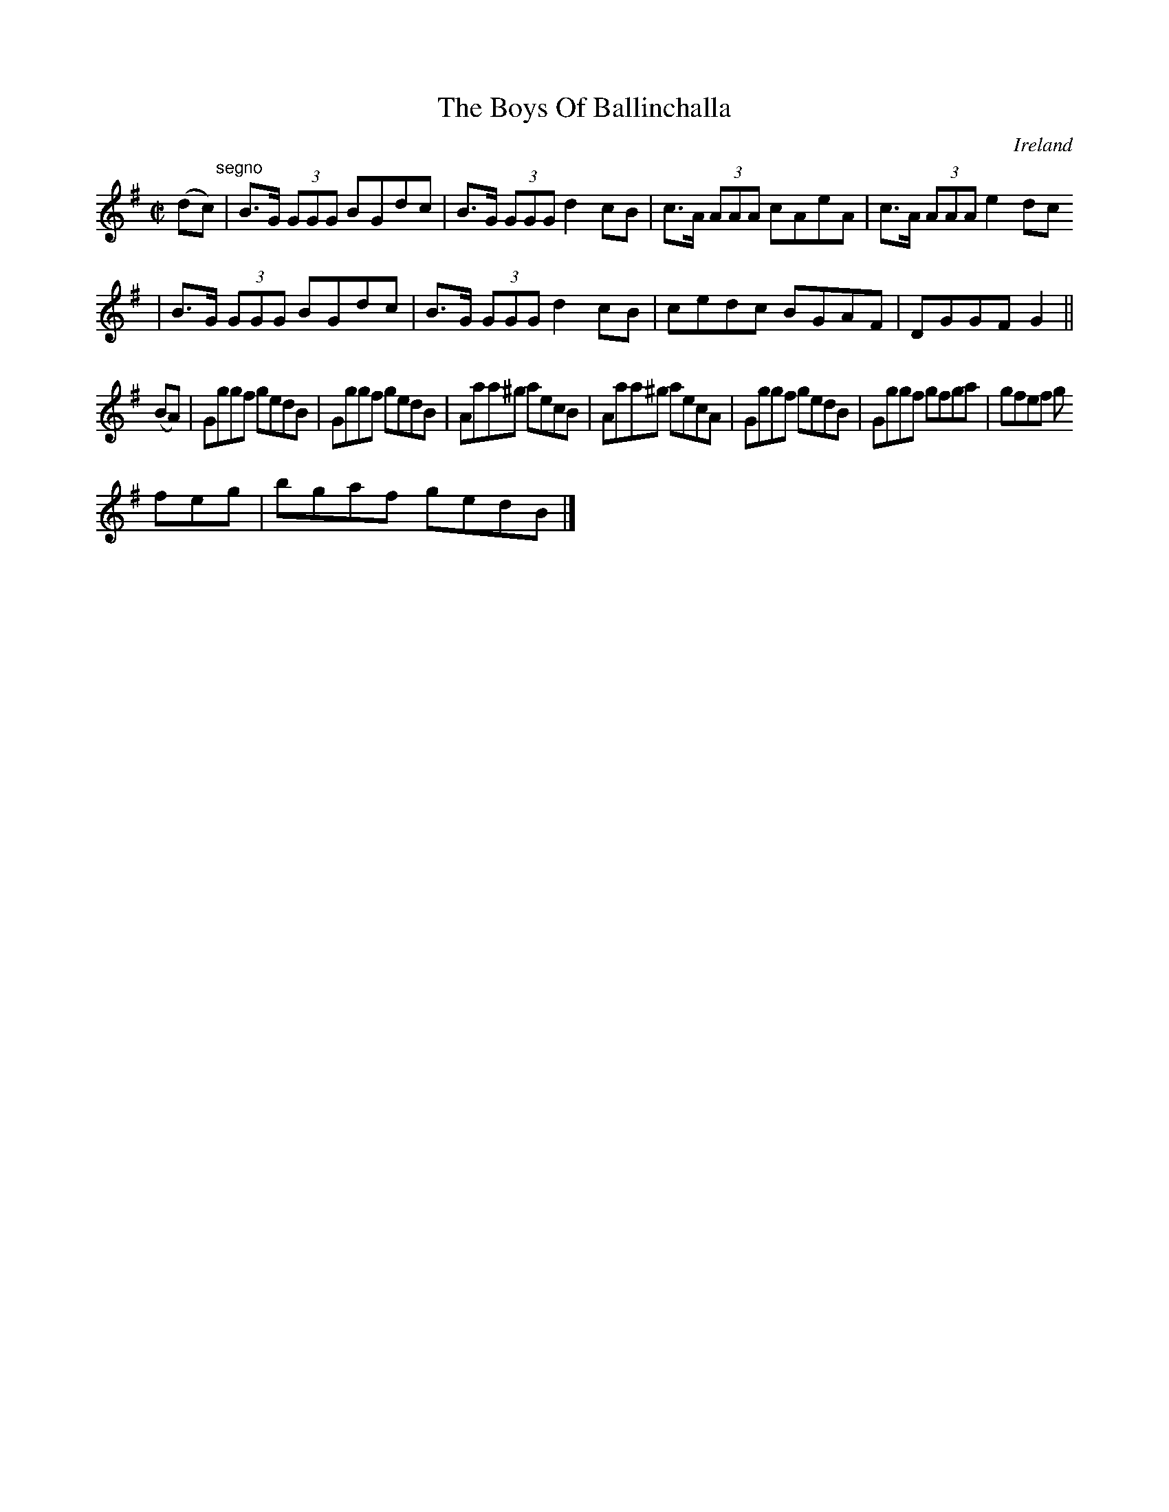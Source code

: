 X:503
T:The Boys Of Ballinchalla
N:anon.
O:Ireland
B:Francis O'Neill: "The Dance Music of Ireland" (1907) no. 503
R:Reel
Z:Transcribed by Frank Nordberg - http://www.musicaviva.com
N:Music Aviva - The Internet center for free sheet music downloads
M:C|
L:1/8
K:G
(dc)"^segno" |B>G (3GGG BGdc|B>G (3GGG d2cB|c>A (3AAA cAeA|c>A (3AAA e2dc
|B>G (3GGG BGdc|B>G (3GGG d2cB|cedc BGAF|DGGFG2||
(BA)|Gggf gedB|Gggf gedB|Aaa^g aecB|Aaa^g aecA|Gggf gedB|Gggf gfga|gfef g
feg|bgaf gedB|]
